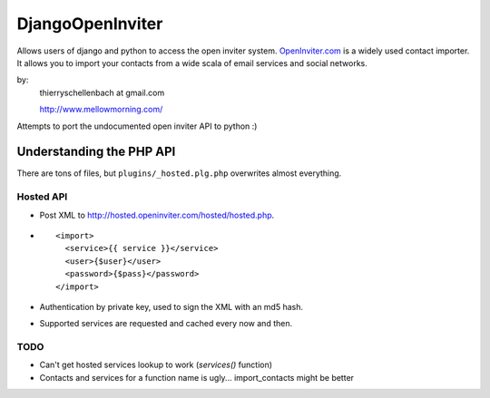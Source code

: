 DjangoOpenInviter
=================

Allows users of django and python to access the open inviter system.
`OpenInviter.com <http://openinviter.com/>`_ is a widely used contact
importer. It allows you to import your contacts from a wide scala of
email services and social networks.

by:
    thierryschellenbach at gmail.com

    http://www.mellowmorning.com/

Attempts to port the undocumented open inviter API to python :)


Understanding the PHP API
-------------------------

There are tons of files, but ``plugins/_hosted.plg.php`` overwrites almost
everything.


Hosted API
^^^^^^^^^^

- Post XML to http://hosted.openinviter.com/hosted/hosted.php.
- ::

    <import>
      <service>{{ service }}</service>
      <user>{$user}</user>
      <password>{$pass}</password>
    </import>

- Authentication by private key, used to sign the XML with an md5 hash.
- Supported services are requested and cached every now and then.


TODO
^^^^

- Can't get hosted services lookup to work (`services()` function)
- Contacts and services for a function name is ugly... import_contacts
  might be better
